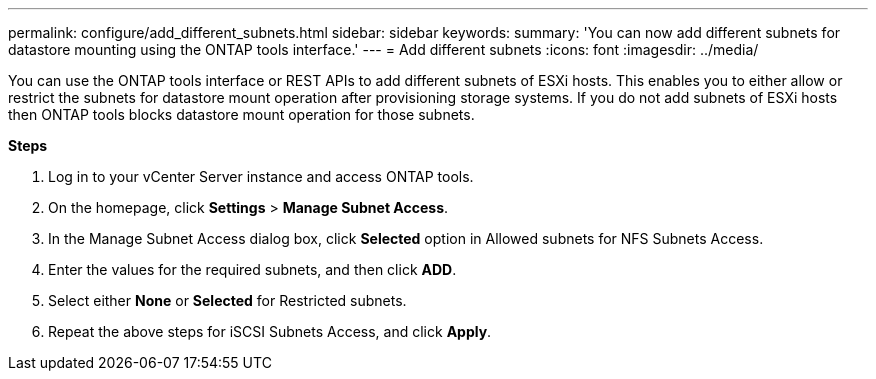 ---
permalink: configure/add_different_subnets.html
sidebar: sidebar
keywords:
summary: 'You can now add different subnets for datastore mounting using the ONTAP tools interface.'
---
= Add different subnets
:icons: font
:imagesdir: ../media/

[.lead]
You can use the ONTAP tools interface or REST APIs to add different subnets of ESXi hosts. This enables you to either allow or restrict the subnets for datastore mount operation after provisioning storage systems. If you do not add subnets of ESXi hosts then ONTAP tools blocks datastore mount operation for those subnets.

*Steps*

. Log in to your vCenter Server instance and access ONTAP tools.
. On the homepage, click *Settings* > *Manage Subnet Access*.
. In the Manage Subnet Access dialog box, click *Selected* option in Allowed subnets for NFS Subnets Access.
. Enter the values for the required subnets, and then click *ADD*.
. Select either *None* or *Selected* for Restricted subnets.
. Repeat the above steps for iSCSI Subnets Access, and click *Apply*.
